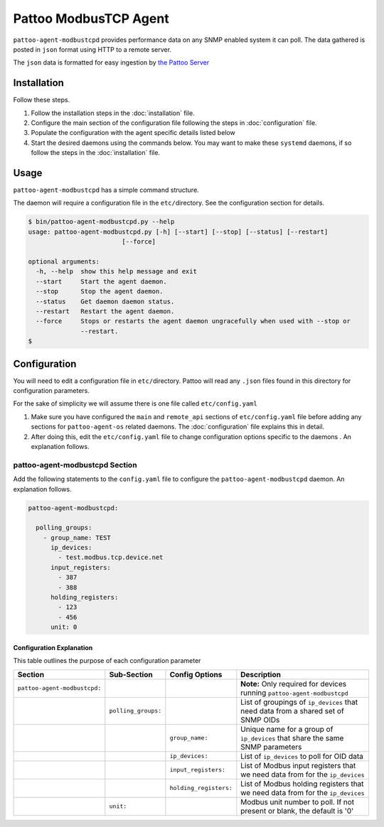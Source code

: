 
Pattoo ModbusTCP Agent
======================

``pattoo-agent-modbustcpd`` provides performance data on any SNMP enabled system it can poll. The data gathered is posted in ``json`` format using HTTP to a remote server.

The ``json`` data is formatted for easy ingestion by `the Pattoo Server <https://pattoo.readthedocs.io/>`_

Installation
------------

Follow these steps.


#. Follow the installation steps in the :doc:`installation` file.
#. Configure the main section of the configuration file following the steps in :doc:`configuration` file.
#. Populate the configuration with the agent specific details listed below
#. Start the desired daemons using the commands below. You may want to make these ``systemd`` daemons, if so follow the steps in the :doc:`installation` file.

Usage
-----

``pattoo-agent-modbustcpd`` has a simple command structure.

The daemon will require a configuration file in the ``etc/``\ directory. See the configuration section for details.

.. code-block:: bash

   $ bin/pattoo-agent-modbustcpd.py --help
   usage: pattoo-agent-modbustcpd.py [-h] [--start] [--stop] [--status] [--restart]
                            [--force]

   optional arguments:
     -h, --help  show this help message and exit
     --start     Start the agent daemon.
     --stop      Stop the agent daemon.
     --status    Get daemon daemon status.
     --restart   Restart the agent daemon.
     --force     Stops or restarts the agent daemon ungracefully when used with --stop or
                 --restart.
   $

Configuration
-------------

You will need to edit a configuration file in ``etc/``\ directory. Pattoo will read any ``.json`` files found in this directory for configuration parameters.

For the sake of simplicity we will assume there is one file called ``etc/config.yaml``


#. Make sure you have configured the ``main`` and ``remote_api`` sections of ``etc/config.yaml`` file before adding any sections for ``pattoo-agent-os`` related daemons. The :doc:`configuration` file explains this in detail.
#. After doing this, edit the ``etc/config.yaml`` file to change configuration options specific to the daemons . An explanation follows.

pattoo-agent-modbustcpd Section
^^^^^^^^^^^^^^^^^^^^^^^^^^^^^^^

Add the following statements to the ``config.yaml`` file to configure the  ``pattoo-agent-modbustcpd`` daemon. An explanation follows.

.. code-block:: yaml

  pattoo-agent-modbustcpd:

    polling_groups:
      - group_name: TEST
        ip_devices:
          - test.modbus.tcp.device.net
        input_registers:
          - 387
          - 388
        holding_registers:
          - 123
          - 456
        unit: 0


Configuration Explanation
~~~~~~~~~~~~~~~~~~~~~~~~~

This table outlines the purpose of each configuration parameter

.. list-table::
   :header-rows: 1

   * - Section
     - Sub-Section
     - Config Options
     - Description
   * - ``pattoo-agent-modbustcpd:``
     -
     -
     - **Note:** Only required for devices running ``pattoo-agent-modbustcpd``
   * -
     - ``polling_groups:``
     -
     - List of groupings of ``ip_devices`` that need data from a shared set of SNMP OIDs
   * -
     -
     - ``group_name:``
     - Unique name for a group of ``ip_devices`` that share the same SNMP parameters
   * -
     -
     - ``ip_devices:``
     - List of ``ip_devices`` to poll for OID data
   * -
     -
     - ``input_registers:``
     - List of Modbus input registers that we need data from for the ``ip_devices``
   * -
     -
     - ``holding_registers:``
     - List of Modbus holding registers that we need data from for the ``ip_devices``
   * -
     - ``unit:``
     -
     - Modbus unit number to poll. If not present or blank, the default is '0'
